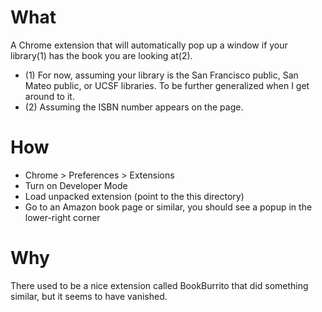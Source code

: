 * What

A Chrome extension that will automatically pop up a window if your library(1) has the book you are looking at(2).

- (1) For now, assuming your library is the San Francisco public, San Mateo public, or UCSF libraries. To be further generalized when I get around to it.
- (2) Assuming the ISBN number appears on the page.

* How 

- Chrome > Preferences > Extensions
- Turn on Developer Mode
- Load unpacked extension (point to the this directory)
- Go to an Amazon book page or similar, you should see a popup in the lower-right corner

* Why

There used to be a nice extension called BookBurrito that did something similar, but it seems to have vanished.

